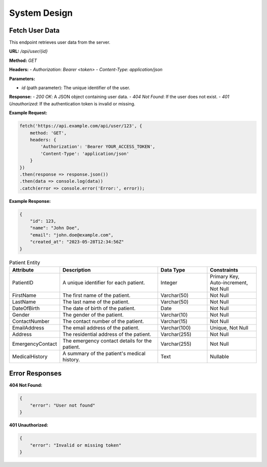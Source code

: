 System Design
=============

Fetch User Data
---------------

This endpoint retrieves user data from the server.

**URL:** `/api/user/{id}`

**Method:** `GET`

**Headers:**
- `Authorization`: `Bearer <token>`
- `Content-Type`: `application/json`

**Parameters:**

- `id` (path parameter): The unique identifier of the user.

**Response:**
- `200 OK`: A JSON object containing user data.
- `404 Not Found`: If the user does not exist.
- `401 Unauthorized`: If the authentication token is invalid or missing.

**Example Request:**

.. code-block:: javascript

    fetch('https://api.example.com/api/user/123', {
        method: 'GET',
        headers: {
            'Authorization': 'Bearer YOUR_ACCESS_TOKEN',
            'Content-Type': 'application/json'
        }
    })
    .then(response => response.json())
    .then(data => console.log(data))
    .catch(error => console.error('Error:', error));

**Example Response:**

.. code-block:: json

    {
        "id": 123,
        "name": "John Doe",
        "email": "john.doe@example.com",
        "created_at": "2023-05-28T12:34:56Z"
    }


.. csv-table:: Patient Entity
   :header: "Attribute", "Description", "Data Type", "Constraints"
   :widths: 20, 40, 20, 20

   "PatientID", "A unique identifier for each patient.", "Integer", "Primary Key, Auto-increment, Not Null"
   "FirstName", "The first name of the patient.", "Varchar(50)", "Not Null"
   "LastName", "The last name of the patient.", "Varchar(50)", "Not Null"
   "DateOfBirth", "The date of birth of the patient.", "Date", "Not Null"
   "Gender", "The gender of the patient.", "Varchar(10)", "Not Null"
   "ContactNumber", "The contact number of the patient.", "Varchar(15)", "Not Null"
   "EmailAddress", "The email address of the patient.", "Varchar(100)", "Unique, Not Null"
   "Address", "The residential address of the patient.", "Varchar(255)", "Not Null"
   "EmergencyContact", "The emergency contact details for the patient.", "Varchar(255)", "Not Null"
   "MedicalHistory", "A summary of the patient's medical history.", "Text", "Nullable"

   
Error Responses
---------------

**404 Not Found:**

.. code-block:: json

    {
        "error": "User not found"
    }

**401 Unauthorized:**

.. code-block:: json

    {
        "error": "Invalid or missing token"
    }